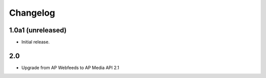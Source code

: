 Changelog
=========


1.0a1 (unreleased)
------------------

- Initial release.

2.0
----------
- Upgrade from AP Webfeeds to AP Media API 2.1


